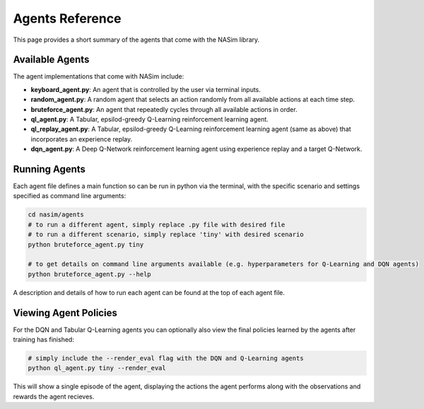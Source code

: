 .. _agents_reference:

Agents Reference
================

This page provides a short summary of the agents that come with the NASim library.

Available Agents
----------------

The agent implementations that come with NASim include:

* **keyboard_agent.py**: An agent that is controlled by the user via terminal inputs.
* **random_agent.py**: A random agent that selects an action randomly from all available actions at each time step.
* **bruteforce_agent.py**: An agent that repeatedly cycles through all available actions in order.
* **ql_agent.py**: A Tabular, epsilod-greedy Q-Learning reinforcement learning agent.
* **ql_replay_agent.py**: A Tabular, epsilod-greedy Q-Learning reinforcement learning agent (same as above) that incorporates an experience replay.
* **dqn_agent.py**: A Deep Q-Network reinforcement learning agent using experience replay and a target Q-Network.


Running Agents
--------------

Each agent file defines a main function so can be run in python via the terminal, with the specific scenario and settings specified as command line arguments:


.. code-block:: bash

    cd nasim/agents
    # to run a different agent, simply replace .py file with desired file
    # to run a different scenario, simply replace 'tiny' with desired scenario
    python bruteforce_agent.py tiny

    # to get details on command line arguments available (e.g. hyperparameters for Q-Learning and DQN agents)
    python bruteforce_agent.py --help


A description and details of how to run each agent can be found at the top of each agent file.


Viewing Agent Policies
----------------------

For the DQN and Tabular Q-Learning agents you can optionally also view the final policies learned by the agents after training has finished:

.. code-block:: bash

    # simply include the --render_eval flag with the DQN and Q-Learning agents
    python ql_agent.py tiny --render_eval


This will show a single episode of the agent, displaying the actions the agent performs along with the observations and rewards the agent recieves.
